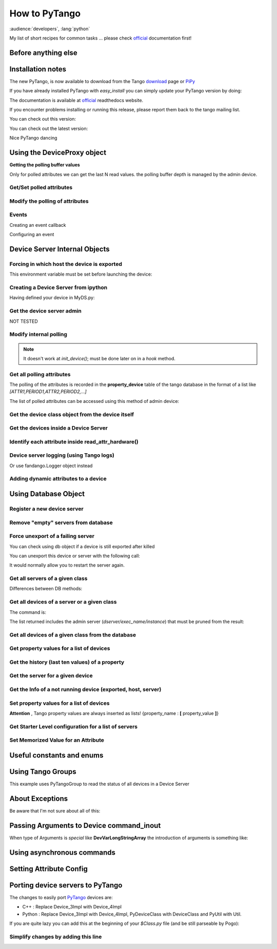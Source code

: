
.. How-To try

How to PyTango
==============

:audience:`developers`, :lang:`python`

My list of short recipes for common tasks ... please check official_ documentation first!


Before anything else
--------------------

.. code-block:: python
    :linenos:

    import PyTango

Installation notes 
-------------------

The new PyTango, is now available to download from the Tango download_ page or PiPy_


If you have already installed PyTango with *easy_install* you can
simply update your PyTango version by doing:

.. code-block:: console
   :linenos:

   $ easy_install -U PyTango

.. code-block:: console
   :linenos:

   $ sudo apt-get update python-pytango

The documentation is available at official_ readthedocs website.

If you encounter problems installing or running this release, please
report them back to the tango mailing list.

You can check out this version:

.. code-block:: console
   :linenos:

   $ svn co https://tango-cs.svn.sourceforge.net/svnroot/tango-cs/PyTango/tags/Release_7_1_3 PyTango-7.1.3`

You can check out the latest version:

.. code-block:: console
   :linenos:

   $ svn co https://tango-cs.svn.sourceforge.net/svnroot/tango-cs/PyTango/trunk PyTango-latest`

Nice PyTango dancing



Using the DeviceProxy object
----------------------------

**Getting the polling buffer values**

Only for polled attributes we can get the last N read values. the
polling buffer depth is managed by the admin device.

.. code-block:: python
   :linenos:

   dp = PyTango.DeviceProxy('some/tango/device')
   dp.attribute_history('cpustatus',10)

Get/Set polled attributes
*************************

.. code-block:: python
    :linenos:

    def get_polled_attributes(dev_name):
        dp = PyTango.DeviceProxy(dev_name)
        attrs = dp.get_attribute_list()
        periods = [(a,dp.get_attribute_poll_period(a)) for a in attrs]
        return dict((a,p) for a,p in periods if p)

    [plc4.poll_attribute(a,5000) for k,v in periods if v]

Modify the polling of attributes
********************************

.. code-block:: python
   :linenos:

    import re,PyTango
    period = 10000
    devs = PyTango.Database().get_device_exported('some/tango/devices*')
    for dev in devs:
        dp = PyTango.DeviceProxy(dev)
        attrs = sorted([a for a in dp.get_attribute_list() if re.match('(Output|Temperature)_[0-9]$',a)])
        [dp.poll_attribute(a,period) for a in attrs]
        print('\n'.join(dp.polling_status()))


Events
******

Creating an event callback

.. code-block:: python
   :linenos:

   # The callback must be a callable or an object with a push_event(self,event) method


Configuring an event

.. code-block:: python
    :linenos:

    #From the client side
    #subscribe_event(attr_name, event_type, cb_or_queuesize, filters=[], stateless=False, extract_as=PyTango._PyTango.ExtractAs.Numpy)
    event_id = PyTango.DeviceProxy.subscribe_event(attributeName,PyTango.EventType.CHANGE,callback_function,[],True)

    #From inside the device server
    self.set_change_event('State',True,True) 




Device Server Internal Objects
------------------------------

Forcing in which host the device is exported
********************************************

This environment variable must be set before launching the device:

.. code-block:: console
   :linenos:

   $ export OMNIORB_USEHOSTNAME=10.0.0.10


Creating a Device Server from ipython
*************************************

Having defined your device in MyDS.py:

.. code-block:: python
   :linenos:

   from MyDS import *
   py = PyTango.PyUtil(['MyDS.py','InstanceName'])
   py.add_TgClass(MyDSClass,MyDS,'MyDS')
   U = PyTango.Util.instance()
   U.server_init()
   U.server_run()


Get the device server admin
***************************

NOT TESTED

.. code-block:: python
   :linenos:

    U = PyTango.Util.instance()
    U.get_dserver_device()


Modify internal polling
***********************

.. note::  It doesn't work at *init_device()*; must be done later on in a *hook* method.

.. code-block:: python
   :linenos:

    U = PyTango.Util.instance()
    admin = U.get_dserver_device()
    dir(admin)
        [
            StartPolling
            StopPolling
            AddObjPolling
            RemObjPolling
            UpdObjPollingPeriod
            DevPollStatus
            PolledDevice
        ]

    polled_attrs = {}
    for st in admin.DevPollStatus(name):
        lines = st.split('\n')
        try: polled_attrs[lines[0].split()[-1]]=lines[1].split()[-1]
        except: pass

    type_ = 'command' or 'attribute'
    for aname in args:
    if aname in polled_attrs:
        admin.UpdObjPollingPeriod([[200],[name,type_,aname]])
    else:
        admin.AddObjPolling([[3000],[name,type_,aname]])

Get all polling attributes
**************************

The polling of the attributes is recorded in the **property_device**
table of the tango database in the format of a list like
*[ATTR1,PERIOD1,ATTR2,PERIOD2,...]*

The list of polled attributes can be accessed using this method of admin
device:

.. code-block:: python
    :linenos:

    dp = PyTango.DeviceProxy('dserver/myServerClass/id22')
    polled_attrs = [a.split('\n')[0].split(' ')[-1] for a in dp.DevPollStatus('domain/family/member-01')]


Get the device class object from the device itself
**************************************************

.. code-block:: python
   :linenos:

   self.get_device_class()


Get the devices inside a Device Server
**************************************

.. code-block:: python
   :linenos:

   def get_devs_in_server(self,MyClass=None):
        """
        Method for getting a dictionary with all the devices running in this server
        """
        MyClass = MyClass or type(self) or DynamicDS
        if not hasattr(MyClass,'_devs_in_server'):
            MyClass._devs_in_server = {} #This dict will keep an access to the class objects instantiated in this Tango server
        if not MyClass._devs_in_server:
            U = PyTango.Util.instance()
            for klass in U.get_class_list():
                for dev in U.get_device_list_by_class(klass.get_name()):
                    if isinstance(dev,DynamicDS):
                        MyClass._devs_in_server[dev.get_name()]=dev
        return MyClass._devs_in_server


Identify each attribute inside read_attr_hardware()
***************************************************

.. code-block:: python
    :linenos:

    def read_attr_hardware(self,data):
        self.debug("In DynDS::read_attr_hardware()")
        try:
            attrs = self.get_device_attr()
            for d in data:
                a_name = attrs.get_attr_by_ind(d).get_name()
                if a_name in self.dyn_attrs:
                    self.lock.acquire() #This lock will be released at the end of read_dyn_attr
                    self.myClass.DynDev=self #VITAL: It tells the admin class which device attributes are going to be read
                    self.lock_acquired += 1
            self.debug('DynamicDS::read_attr_hardware(): lock acquired %d times'%self.lock_acquired)
        except Exception,e:
            self.last_state_exception = 'Exception in read_attr_hardware: %s'%str(e)
            self.error('Exception in read_attr_hardware: %s'%str(e))


Device server logging (using Tango logs)
****************************************

.. code-block:: console
   :linenos:

   $ Device_4Impl.
   $
   $ debug_stream ( str )
   $ info_stream ( str )
   $ warning_stream ( str )
   $ error_stream ( str )
   $ fatal_stream ( str )

Or use fandango.Logger object instead

Adding dynamic attributes to a device
*************************************

.. code-block:: python
   :linenos:

    self.add_attribute(
        PyTango.Attr( #or PyTango.SpectrumAttr
            new_attr_name,PyTango.DevArg.DevState,PyTango.AttrWriteType.READ, #or READ_WRITE
            #max_size or dyntype.dimx #If Spectrum
            ),
        self.read_new_attribute, #(attr)
        None, #self.write_new_attribute #(attr)
        self.is_new_attribute_allowed, #(request_type)
        )


Using Database Object
---------------------

.. code-block:: python
   :linenos:

    import PyTango
    db = PyTango.Database()


Register a new device server
****************************

.. code-block:: python
   :linenos:

    dev = 'SR%02d/VC/ALL'%sector
    klass = 'PyStateComposer'
    server = klass+'/'+dev.replace('/','_')

    di = PyTango.DbDevInfo()
    di.name,di._class,di.server = device,klass,server
    db.add_device(di)


Remove "empty" servers from database
************************************

.. code-block:: python
   :linenos:

    tango = PyTango.Database()
    [tango.delete_server(s) 
        for s in tango.get_server_list()
        if all(d.lower().startswith('dserver') for d in tango.get_device_class_list(s))
    ]


Force unexport of a failing server
**********************************

You can check using db object if a device is still exported after killed

.. code-block:: console
   :linenos:

   $ bool(db.import_device('dserver/HdbArchiver/11').exported)
   $ True


You can unexport this device or server with the following call:

.. code-block:: python
   :linenos:

    db.unexport_server('HdbArchiver/11')


It would normally allow you to restart the server again.

Get all servers of a given class
********************************

.. code-block:: python
   :linenos:

    class_name = 'Modbus'
    list_of_names = ['/'.join((class_name,name)) for name in db.get_instance_name_list(class_name)]


Differences between DB methods:

.. code-block:: python
    :linenos:

    get_instance_name_list(exec_name): return names of **instances**
    get_server_list(): returns list of all **executable/instance**
    get_server_name_list(): return names of all **executables**

Get all devices of a server or a given class
********************************************

The command is:

.. code-block:: python
   :linenos:

    db.get_device_class_list(server_name): return
    ['device/name/family','device_class']*num_of_devs_in_server

The list returned includes the admin server
(*dserver/exec_name/instance*) that must be pruned from the result:

.. code-block:: python
   :linenos:

    list_of_devs = [dev for dev in db.get_device_class_list(server_name) if '/' in dev and not dev.startswith('dserver')]


Get all devices of a given class from the database
**************************************************

.. code-block:: python
   :linenos:

    import operator
    list_of_devs = reduce(operator.add,(list(dev for dev in db.get_device_class_list(n) \
        if '/' in dev and not dev.startswith('dserver')) for n in \
        ('/'.join((class_name,instance)) for instance in db.get_instance_name_list(class_name)) \
        ))



Get property values for a list of devices
*****************************************

.. code-block:: python
   :linenos:

    db.get_device_property_list(device_name,'*') : returns list of
    available properties
    db.get_device_property(device_name,[property_name]) : return
    {property_name : value}

.. code-block:: python
   :linenos:

    prop_names = db.get_device_property_list(device_name)
        ['property1','property2']
    dev_props = db.get_device_property(device_name,prop_names)
        {'property1':'first_value' , 'property2':'second_value' }


Get the history (last ten values) of a property
***********************************************

.. code-block:: python
   :linenos:

    [ph.get_value().value_string for ph in tango.get_device_property_history('some/alarms/device','AlarmsList')]

    [['MyAlarm:a/gauge/controller/Pressure>1e-05', 'TempAlarm:a/nice/device/Temperature_Max > 130'],


Get the server for a given device
*********************************

.. code-block:: console
   :linenos:

    >>> print db.get_server_list('Databaseds/*')
    ['DataBaseds/2']
    >>> print db.get_device_name('DataBaseds/2','DataBase')
    ['sys/database/2']
    >>> db_dev=PyTango.DeviceProxy('sys/database/2')
    >>> print db_dev.command_inout('DbImportDevice','et/wintest/01')
    ([0, 2052], ['et/wintest/01', 'IOR:0100000017000xxxxxx', '4', 
    'WinTest/manu', 'PCTAUREL.esrf.fr', 'WinTest'])


Get the Info of a not running device (exported, host, server)
*************************************************************

.. code-block:: python
   :linenos:

    def get_device_info(dev):
        vals = PyTango.DeviceProxy('sys/database/2').DbGetDeviceInfo(dev)
        di = dict((k,v) for k,v in zip(('name','ior','level','server','host','started','stopped'),vals[1]))
        di['exported'],di['PID'] = vals[0]
        return di


Set property values for a list of devices
*****************************************

**Attention** , Tango property values are always inserted as lists!
{property_name : **[** property_value **]**}

.. code-block:: python
   :linenos:

    prop_name,prop_value = 'Prop1','Value1'
    [db.put_device_property(dev,{prop_name:[prop_value]}) for dev in list_of_devs]


Get Starter Level configuration for a list of servers
*****************************************************

.. code-block:: python
   :linenos:

    [(si.name,si.mode,si.level) for si in [db.get_server_info(s) for s in list_of_servers]]


Set Memorized Value for an Attribute
************************************

.. code-block:: python
   :linenos:

    db.get_device_attribute_property('tcoutinho/serial/01/Baudrate',['__value'])
    db.put_device_attribute_property('tcoutinho/serial/01/Baudrate',{'__value':VALUE})




Useful constants and enums
--------------------------

.. code-block:: console
   :linenos:

    In [31]:PyTango.ArgType.values
    Out[31]:
    {0: PyTango._PyTango.ArgType.DevVoid,
     1: PyTango._PyTango.ArgType.DevBoolean,
     2: PyTango._PyTango.ArgType.DevShort,
     3: PyTango._PyTango.ArgType.DevLong,
     4: PyTango._PyTango.ArgType.DevFloat,
     5: PyTango._PyTango.ArgType.DevDouble,
     6: PyTango._PyTango.ArgType.DevUShort,
     7: PyTango._PyTango.ArgType.DevULong,
     8: PyTango._PyTango.ArgType.DevString,
     9: PyTango._PyTango.ArgType.DevVarCharArray,
     10: PyTango._PyTango.ArgType.DevVarShortArray,
     11: PyTango._PyTango.ArgType.DevVarLongArray,
     12: PyTango._PyTango.ArgType.DevVarFloatArray,
     13: PyTango._PyTango.ArgType.DevVarDoubleArray,
     14: PyTango._PyTango.ArgType.DevVarUShortArray,
     15: PyTango._PyTango.ArgType.DevVarULongArray,
     16: PyTango._PyTango.ArgType.DevVarStringArray,
     17: PyTango._PyTango.ArgType.DevVarLongStringArray,
     18: PyTango._PyTango.ArgType.DevVarDoubleStringArray,
     19: PyTango._PyTango.ArgType.DevState,
     20: PyTango._PyTango.ArgType.ConstDevString,
     21: PyTango._PyTango.ArgType.DevVarBooleanArray,
     22: PyTango._PyTango.ArgType.DevUChar,
     23: PyTango._PyTango.ArgType.DevLong64,
     24: PyTango._PyTango.ArgType.DevULong64,
     25: PyTango._PyTango.ArgType.DevVarLong64Array,
     26: PyTango._PyTango.ArgType.DevVarULong64Array}

    In [30]:PyTango.AttrWriteType.values
    Out[30]:
    {0: PyTango._PyTango.AttrWriteType.READ,
     1: PyTango._PyTango.AttrWriteType.READ_WITH_WRITE,
     2: PyTango._PyTango.AttrWriteType.WRITE,
     3: PyTango._PyTango.AttrWriteType.READ_WRITE}

    In [29]:PyTango.AttrWriteType.values[3] is PyTango.READ_WRITE
    Out[29]:True




Using Tango Groups
------------------

This example uses PyTangoGroup to read the status of all devices in a Device Server

.. code-block:: python
   :linenos:

    import PyTango

    server_name = 'VacuumController/AssemblyArea'
    group = PyTango.Group(server_name)
    devs = [d for d in PyTango.Database().get_device_class_list(server_name) if '/' in d and 'dserver' not in d]
    for d in devs:
        group.add(d)

    answers = group.command_inout('Status',[])
    for reply in answers:
        print 'Device %s Status is:' % reply.dev_name()
        print reply.get_data()




About Exceptions
----------------

Be aware that I'm not sure about all of this:

.. code-block:: python
   :linenos:

    try:
        #reason,desc(ription),origin
        PyTango.Except.throw_exception("TimeWAITBetweenRetries",
                     "Last communication failed at %s, waiting %s millis"%(time.ctime(self.last_failed),self.ErrorTimeWait),
                     inspect.currentframe().f_code.co_name)
    except PyTango.DevFailed,e:
        if e.args[0]['reason']!='API_AsynReplyNotArrived':
            PyTango.Except.re_throw_exception(e,"DevFailed Exception",str(e),inspect.currentframe().f_code.co_name)




Passing Arguments to Device command_inout
-----------------------------------------

When type of Arguments is *special* like **DevVarLongStringArray** the
introduction of arguments is something like:

.. code-block:: python
   :linenos:

    api.manager.command_inout('UpdateSnapComment',[[40],['provant,provant...']])


Using asynchronous commands
---------------------------

.. code-block:: python
   :linenos:

    cid = self.modbus.command_inout_asynch(command,arr_argin)
    while True:
        self.debug('Waiting for asynchronous answer ...')
        threading.Event().wait(0.1)
        #time.sleep(0.1)
        try:
            result = self.modbus.command_inout_reply(cid)
            self.debug('Received: %s' % result)
            break
        except PyTango.DevFailed,e:
            self.debug('Received DevFailed: %s' %e)
            if e.args[0]['reason'] != 'API_AsynReplyNotArrived':
               raise Exception,'Weird exception received!: %s' % e


Setting Attribute Config
------------------------

.. code-block:: python
   :linenos:

    for server in astor.values():
        for dev in server.get_device_list():
            dp = server.get_proxy(dev)
            attrs = dp.get_attribute_list()
            if dev.rsplit('/')[-1].lower() not in [a.lower() for a in attrs]: continue
            conf = dp.get_attribute_config(dev.rsplit('/')[-1])
            conf.format = "%1.1e"
            conf.unit = "mbar"
            conf.label = "%s-Pressure"%dev
            print 'setting config for %s/%s' % (dev,conf.name)
            dp.set_attribute_config(conf)

Porting device servers to PyTango
---------------------------------

The changes to easily port PyTango_ devices are:

-   C++ : Replace Device_3Impl with Device_4Impl
-   Python : ﻿Replace Device_3Impl with Device_4Impl, PyDeviceClass with
    DeviceClass and PyUtil with Util.

If you are quite lazy you can add this at the beginning of your
*$Class.py* file (and be still parseable by Pogo):

.. code-block:: python
   :linenos:

    import PyTango
    if 'PyUtil' not in dir(PyTango): 
        PyTango.Device_3Impl = PyTango.Device_4Impl
        PyTango.PyDeviceClass = PyTango.DeviceClass
        PyTango.PyUtil = PyTango.Util


Simplify changes by adding this line
************************************

.. code-block:: python
   :linenos:

    if 'PyUtil' not in dir(PyTango):
    PyTango.PyDeviceClass = PyTango.DeviceClass
    PyTango.PyUtil = PyTango.Util


.. definitions
  ------------
.. _official: http://pytango.readthedocs.io/en/latest
.. _download: http://www.tango-controls.org/
.. _PiPy: http://pypi.python.org/pypi/PyTango
.. _PyTango: https://intranet.cells.es/Members/srubio/howto/HowToPyTango
